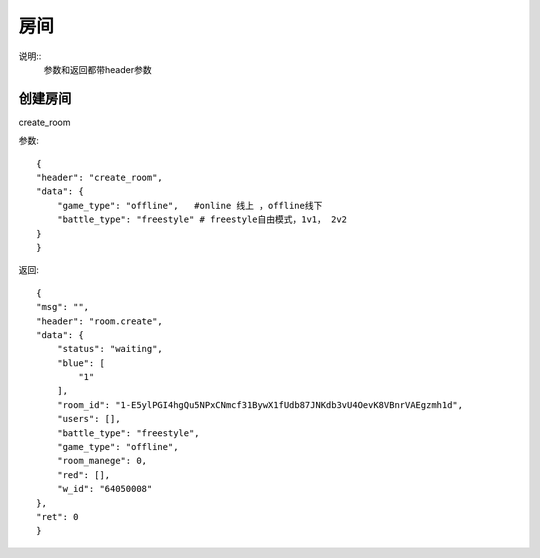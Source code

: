 房间
==============================
说明::
    参数和返回都带header参数

创建房间
-------------------
create_room

参数::

    {
    "header": "create_room",
    "data": {
        "game_type": "offline",   #online 线上 ，offline线下
        "battle_type": "freestyle" # freestyle自由模式，1v1， 2v2
    }
    }

返回::

    {
    "msg": "",
    "header": "room.create",
    "data": {
        "status": "waiting",
        "blue": [
            "1"
        ],
        "room_id": "1-E5ylPGI4hgQu5NPxCNmcf31BywX1fUdb87JNKdb3vU4OevK8VBnrVAEgzmh1d",
        "users": [],
        "battle_type": "freestyle",
        "game_type": "offline",
        "room_manege": 0,
        "red": [],
        "w_id": "64050008"
    },
    "ret": 0
    }